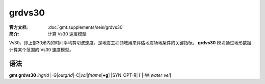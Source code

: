 .. index:: ! grdvs30

grdvs30
=======

:官方文档: :doc:`gmt:supplements/seis/grdvs30`
:简介: 计算 Vs30 速度模型

Vs30，即上部30米内的时间平均剪切波速度，是地震工程领域用来评估地震场地条件的关键指标。
**grdvs30** 模块通过地形数据计算某个范围的 Vs30 速度模型。

语法
----

**gmt grdvs30** *ingrid* 
|-G|\ *outgrid*\ 
|-C|\ *val*\|\ *fname*\[\ **+g**\] 
|SYN_OPT-R| 
[ |-W|\ *water_vel*\ ]
